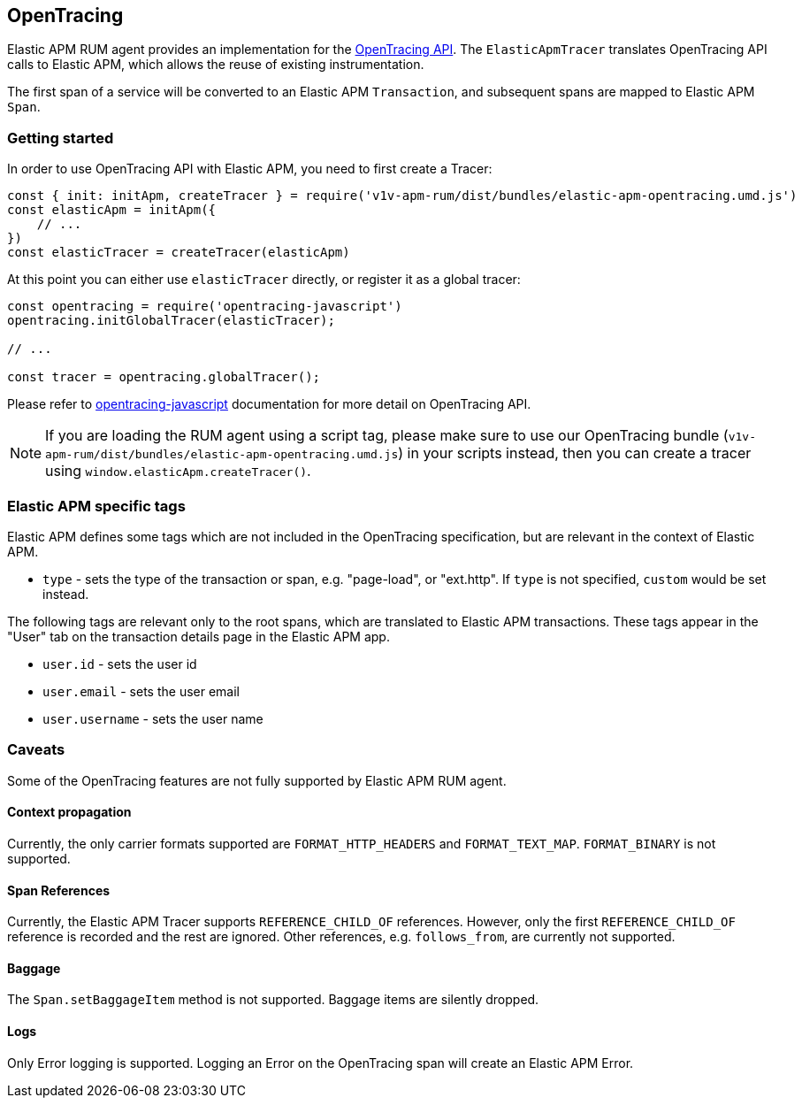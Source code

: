 [[opentracing]]
== OpenTracing

Elastic APM RUM agent provides an implementation for the https://opentracing.io/[OpenTracing API].
The `ElasticApmTracer` translates OpenTracing API calls to Elastic APM, which allows the reuse of existing instrumentation.

The first span of a service will be converted to an Elastic APM `Transaction`,
and subsequent spans are mapped to Elastic APM `Span`.


[float]
[[opentracing-getting-started]]
=== Getting started

In order to use OpenTracing API with Elastic APM, you need to first create a Tracer:

[source,js]
----
const { init: initApm, createTracer } = require('v1v-apm-rum/dist/bundles/elastic-apm-opentracing.umd.js')
const elasticApm = initApm({
    // ...
})
const elasticTracer = createTracer(elasticApm)
----

At this point you can either use `elasticTracer` directly, or register it as a global tracer:

[source,js]
----
const opentracing = require('opentracing-javascript')
opentracing.initGlobalTracer(elasticTracer);

// ... 

const tracer = opentracing.globalTracer();
----

Please refer to https://github.com/opentracing/opentracing-javascript/[opentracing-javascript] documentation for more detail 
on OpenTracing API.

NOTE: If you are loading the RUM agent using a script tag, please make sure to use our OpenTracing bundle 
(`v1v-apm-rum/dist/bundles/elastic-apm-opentracing.umd.js`) in your scripts instead, then you can create a tracer
using `window.elasticApm.createTracer()`.


[float]
[[opentracing-apm-tags]]
=== Elastic APM specific tags

Elastic APM defines some tags which are not included in the OpenTracing specification,
but are relevant in the context of Elastic APM.

- `type` - sets the type of the transaction or span, e.g. "page-load", or "ext.http".
           If `type` is not specified, `custom` would be set instead.


The following tags are relevant only to the root spans, which are
translated to Elastic APM transactions.
These tags appear in the "User" tab on the transaction details page in the Elastic APM app.

- `user.id` - sets the user id
- `user.email` - sets the user email
- `user.username` - sets the user name


[float]
[[opentracing-caveats]]
=== Caveats
Some of the OpenTracing features are not fully supported by Elastic APM RUM agent.


[float]
[[opentracing-propagation]]
==== Context propagation

Currently, the only carrier formats supported are `FORMAT_HTTP_HEADERS` and `FORMAT_TEXT_MAP`.
`FORMAT_BINARY` is not supported.

[float]
[[opentracing-references]]
==== Span References
Currently, the Elastic APM Tracer supports `REFERENCE_CHILD_OF` references.
However, only the first `REFERENCE_CHILD_OF` reference is recorded and the rest are ignored.
Other references, e.g. `follows_from`, are currently not supported.


[float]
[[opentracing-baggage]]
==== Baggage
The `Span.setBaggageItem` method is not supported.
Baggage items are silently dropped.

[float]
[[opentracing-logs]]
==== Logs

Only Error logging is supported.
Logging an Error on the OpenTracing span will create an Elastic APM Error.
